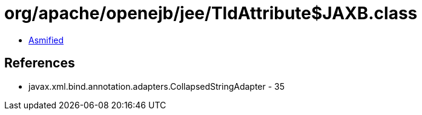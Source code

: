 = org/apache/openejb/jee/TldAttribute$JAXB.class

 - link:TldAttribute$JAXB-asmified.java[Asmified]

== References

 - javax.xml.bind.annotation.adapters.CollapsedStringAdapter - 35
